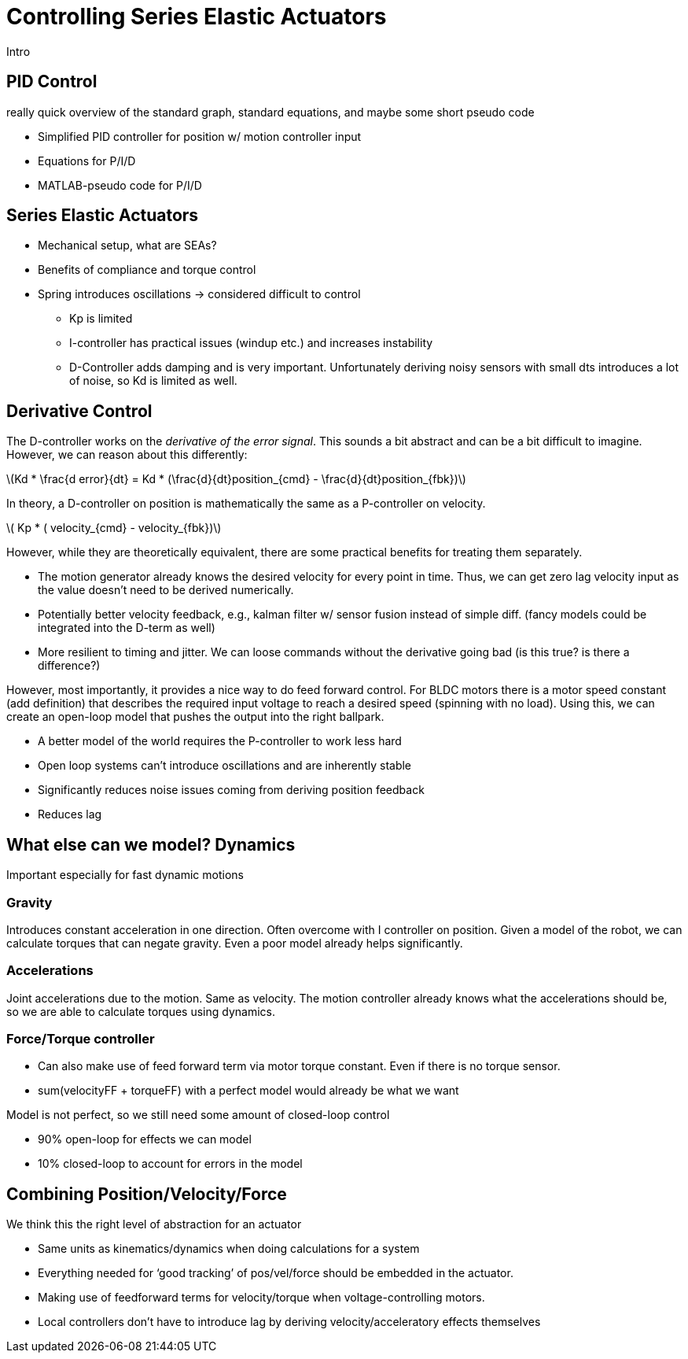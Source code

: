 = Controlling Series Elastic Actuators
:published_at: 2018-01-01
:hp-tags: Series Elastic Actuation, PID
:imagesdir: ../images
//:imagesdir: https://github.com/ennerf/ennerf.github.io/raw/master/images/
:source-highlighter: none
:stem: latexmath

////
equation below: 

stem:[x^2 - y^2 = (x + y)(x - y)]

.Inline macro
latexmath:[$C = \alpha + \beta Y^{\gamma} + \epsilon$]
////

Intro

== PID Control

really quick overview of the standard graph, standard equations, and maybe some short pseudo code

* Simplified PID controller for position w/ motion controller input
* Equations for P/I/D
* MATLAB-pseudo code for P/I/D

== Series Elastic Actuators

* Mechanical setup, what are SEAs?
* Benefits of compliance and torque control

* Spring introduces oscillations -> considered difficult to control
** Kp is limited
** I-controller has practical issues (windup etc.) and increases instability
** D-Controller adds damping and is very important. Unfortunately deriving noisy sensors with small dts introduces a lot of noise, so Kd is limited as well.

== Derivative Control

The D-controller works on the _derivative of the error signal_. This sounds a bit abstract and can be a bit difficult to imagine. However, we can reason about this differently:

latexmath:[Kd * \frac{d error}{dt} = Kd * (\frac{d}{dt}position_{cmd} - \frac{d}{dt}position_{fbk})]

In theory, a D-controller on position is mathematically the same as a P-controller on velocity.

latexmath:[ Kp * ( velocity_{cmd} - velocity_{fbk})]

However, while they are theoretically equivalent, there are some practical benefits for treating them separately.

* The motion generator already knows the desired velocity for every point in time. Thus, we can get zero lag velocity input as the value doesn't need to be derived numerically.
* Potentially better velocity feedback, e.g., kalman filter w/ sensor fusion instead of simple diff. (fancy models could be integrated into the D-term as well)
* More resilient to timing and jitter. We can loose commands without the derivative going bad (is this true? is there a difference?)

However, most importantly, it provides a nice way to do feed forward control. For BLDC motors there is a motor speed constant (add definition) that describes the required input voltage to reach a desired speed (spinning with no load). Using this, we can create an open-loop model that pushes the output into the right ballpark.

* A better model of the world requires the P-controller to work less hard
* Open loop systems can't introduce oscillations and are inherently stable
* Significantly reduces noise issues coming from deriving position feedback
* Reduces lag

== What else can we model? Dynamics

Important especially for fast dynamic motions

=== Gravity

Introduces constant acceleration in one direction. Often overcome with I controller on position. Given a model of the robot, we can calculate torques that can negate gravity. Even a poor model already helps significantly.

=== Accelerations

Joint accelerations due to the motion. Same as velocity. The motion controller already knows what the accelerations should be, so we are able to calculate torques using  dynamics.

=== Force/Torque controller

* Can also make use of feed forward term via motor torque constant. Even if there is no torque sensor.
* sum(velocityFF + torqueFF) with a perfect model would already be what we want

Model is not perfect, so we still need some amount of closed-loop control

* 90% open-loop for effects we can model
* 10% closed-loop to account for errors in the model

== Combining Position/Velocity/Force

We think this the right level of abstraction for an actuator

* Same units as kinematics/dynamics when doing calculations for a system
* Everything needed for ‘good tracking’ of pos/vel/force should be embedded in the actuator.
* Making use of feedforward terms for velocity/torque when voltage-controlling motors.

* Local controllers don't have to introduce lag by deriving velocity/acceleratory effects themselves

++++
<script type="text/javascript"
  src="https://cdn.mathjax.org/mathjax/latest/MathJax.js?config=TeX-AMS-MML_HTMLorMML">
</script>
<link rel="stylesheet" href="https://cdn.rawgit.com/ennerf/ennerf.github.io/master/resources/highlight.js/9.9.0/styles/matlab.css">
<!-- TODO: figure out how to keep Hubpress from adding the default code highlighter to make this work -->
<!--<script src="https://cdnjs.cloudflare.com/ajax/libs/highlight.js/9.9.0/highlight.min.js"></script>-->
<!--<script src="http://cdnjs.cloudflare.com/ajax/libs/highlight.js/9.9.0/languages/matlab.min.js"></script>-->
<!--<script type="text/javascript">hljs.initHighlightingOnLoad()</script>-->
++++